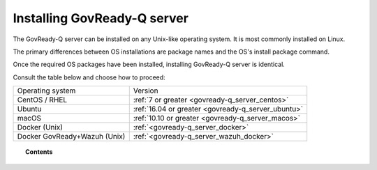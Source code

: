 .. Copyright (C) 2020 GovReady PBC

.. _govready-q_server_installation:

Installing GovReady-Q server
============================

The GovReady-Q server can be installed on any Unix-like operating system. It is most commonly installed on Linux.

The primary differences between OS installations are package names and the OS's install package command.

Once the required OS packages have been installed, installing GovReady-Q server is identical.

Consult the table below and choose how to proceed:

+-------------------------------+---------------------------------------------------------------+
| Operating system              | Version                                                       |
+-------------------------------+---------------------------------------------------------------+
| CentOS / RHEL                 | :ref:`7 or greater <govready-q_server_centos>`                |
+-------------------------------+---------------------------------------------------------------+
| Ubuntu                        | :ref:`16.04 or greater <govready-q_server_ubuntu>`            |
+-------------------------------+---------------------------------------------------------------+
| macOS                         | :ref:`10.10 or greater <govready-q_server_macos>`             |
+-------------------------------+---------------------------------------------------------------+
| Docker (Unix)                 | :ref:`<govready-q_server_docker>`                             |
+-------------------------------+---------------------------------------------------------------+
| Docker GovReady+Wazuh (Unix)  | :ref:`<govready-q_server_wazuh_docker>`                       |
+-------------------------------+---------------------------------------------------------------+


.. topic:: Contents

    .. toctree::
        :maxdepth: 1

        linux/centos/index
        linux/ubuntu/index
        unix/macos/index
        containers/docker/index
        containers/docker-govready-wazuh/index

